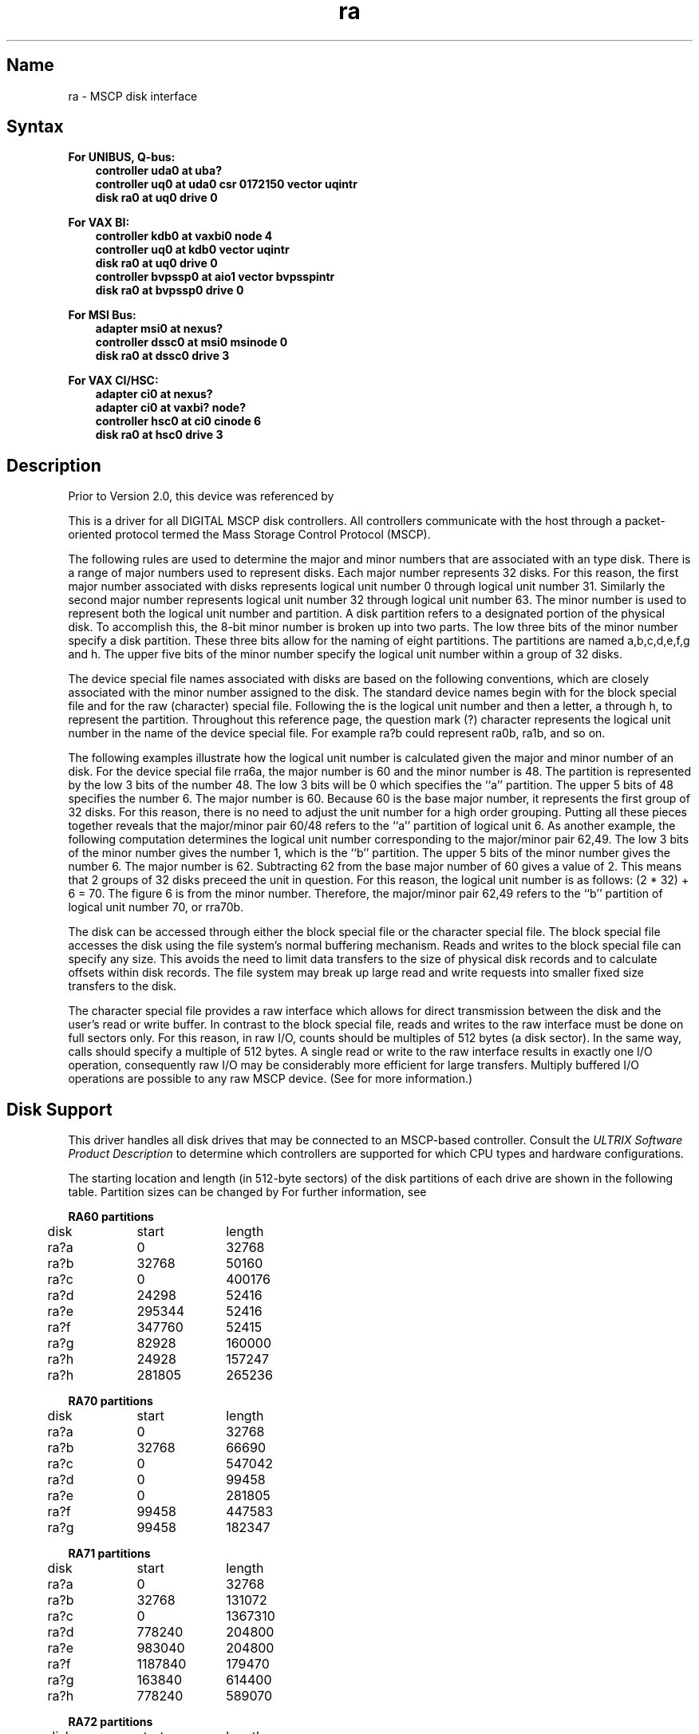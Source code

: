 .\" SCCSID: @(#)ra.4	2.1	3/10/87
.TH ra 4
.SH Name
ra \- MSCP disk interface
.SH Syntax
.B For UNIBUS, Q-bus:
.RS 3
.br
.B "controller uda0 at uba?"
.br
.B "controller uq0 at uda0 csr 0172150 vector uqintr"
.br
.B "disk ra0 at uq0 drive 0"
.RE
.PP
.B For VAX BI:
.RS 3
.br
.B "controller kdb0 at vaxbi0 node 4"
.br
.B "controller uq0 at kdb0 vector uqintr"
.br
.B "disk ra0 at uq0 drive 0"
.br
.B "controller bvpssp0 at aio1 vector bvpsspintr"
.br
.B "disk ra0 at bvpssp0 drive 0"
.RE
.PP
.B For MSI Bus:
.br
.RS 3
.B "adapter msi0 at nexus?"
.br
.B "controller dssc0 at msi0 msinode 0"
.br
.B "disk ra0 at dssc0 drive 3"
.RE
.PP
.B For VAX CI/HSC:
.br
.RS 3
.B "adapter ci0 at nexus?"
.br
.B "adapter ci0 at vaxbi? node?"
.br
.B "controller hsc0 at ci0 cinode 6"
.br
.B "disk ra0 at hsc0 drive 3"
.RE
.SH Description
.NXS "ra interface" "MSCP disk interface"
.NXB "MSCP disk interface"
.NXS "uda interface" "MSCP disk interface"
Prior to Version 2.0, this device was referenced by 
.MS uda 4 .
.PP
This is a driver for all DIGITAL MSCP disk controllers.
All controllers communicate with the host through a packet-oriented 
protocol termed the Mass Storage Control Protocol (MSCP).
.PP
The following rules are used to determine the major and minor numbers that
are associated with an 
.PN ra
type disk.  There is a range of major numbers used to represent  
.PN ra 
disks.  Each major number represents 32 disks.  For this reason, the first
major number associated with 
.PN ra
disks represents logical unit number 0 through logical unit number 31.
Similarly the second major number represents logical unit number 32 through
logical unit number 63. 
The minor number is used to represent both the logical unit
number and partition.  A disk partition refers to a designated portion
of the physical disk.
To accomplish this, the 8-bit minor number is broken up
into two parts.  The low three bits of the minor number specify a disk
partition.  These three bits allow for the naming of eight partitions.  The
partitions are named a,b,c,d,e,f,g and h.  The upper five bits of the minor
number specify the logical unit number within a group of 32 disks.
.PP
The device special file names associated with 
.PN ra 
disks are based on 
the following conventions, which are closely associated with
the minor number assigned to the disk. 
The standard device names begin with
.PN ra 
for the block special file and
.PN rra 
for the raw (character) special file.
Following the
.PN ra
is the logical unit number and then a letter, a through h, to represent
the partition.  Throughout this reference page,
the question mark (?) character represents
the logical unit number in the name of the device special file.  For example
ra?b could represent ra0b, ra1b, and so on.
.PP
The following examples illustrate how the logical unit number is
calculated given the major and minor number of an 
.PN ra
disk.  For the device special file rra6a, the major number is 60 and the
minor number is 48.  The partition is represented by the low 3 bits of the 
number 48.  The low 3 bits  will be 0 which specifies the ``a''
partition.  The upper 5 bits of 48 specifies the number 6.  
The major number is 60.  Because 60 is the base major number, it 
represents the first group of 32 disks.  For this
reason, there is no need to adjust the unit number for a high order grouping.
Putting all these pieces together reveals that the major/minor pair 60/48
refers to the ``a'' partition of logical unit 6.  As another example, 
the following computation determines
the logical unit number corresponding to the major/minor
pair 62,49.  The low 3 bits of the minor number gives the number 1, which
is the ``b'' partition.  
The upper 5 bits of the minor number gives the number 6.
The major number is 62.  Subtracting 62 from the base major number of 60 gives
a value of 2.  This means that 2 groups of 32 disks preceed the unit in
question.  For this reason, the logical unit number is as follows:
(2 * 32) + 6 = 70.  The figure 6 is from the minor number. 
Therefore, the major/minor pair 62,49 refers to the ``b''
partition of logical unit number 70, or rra70b.
.PP
The disk can be accessed through either the block special file or the 
character special file.  The block special file accesses the disk using
the file system's normal buffering mechanism.  Reads and writes to the block
special file can specify any size.  This avoids the need to limit data 
transfers to the size of physical disk records and to calculate offsets
within disk records.
The file system may break up large read and write requests into smaller 
fixed size transfers to the disk.
.PP
The character special file provides a raw interface which allows for
direct transmission between the disk and the user's read or write buffer.
In contrast to the block special file, reads and writes to the raw interface
must be done on full sectors only.  
For this reason,
in raw I/O, counts should be multiples of 512 bytes (a disk sector).
In the same way,
.PN seek
calls should specify a multiple of 512 bytes.
A single read or write to the raw interface results in 
exactly one I/O operation,
consequently raw I/O may be considerably more efficient for large transfers.
Multiply buffered I/O operations are
possible to any raw MSCP device. (See 
.MS nbuf 4
for more information.)
.SH Disk Support
.NXR "MSCP disk interface" "disk support"
This driver handles all disk drives that may be connected to an MSCP-based
controller.  Consult the 
.I "ULTRIX Software Product Description" 
to determine which controllers
are supported for which CPU types and hardware configurations.
.PP
The starting location and length (in 512-byte sectors) 
of the disk partitions of each
drive are shown in the following table.
Partition sizes can be changed
by 
.MS chpt 8 .
For further information, see 
.MS dkio 4 .
.PP
.NXB "MSCP disk interface" "partition tables"
.nf
.ta .5i +\w'000000    'u +\w'000000    'u +\w'000000	'u +\w'000000	 'u
.PP
.B "RA60 partitions"
	disk	start	length
.sp
	ra?a	0	32768
	ra?b	32768	50160
	ra?c	0	400176
	ra?d	24298	52416
	ra?e	295344	52416
	ra?f	347760	52415
	ra?g	82928	160000
	ra?h	24928	157247
	ra?h	281805	265236
.PP
.B "RA70 partitions"
	disk	start	length
.sp
	ra?a	0	32768
	ra?b	32768	66690
	ra?c	0	547042
	ra?d	0	99458	
	ra?e	0	281805
	ra?f	99458	447583
	ra?g	99458	182347
.PP
.B "RA71 partitions"
	disk	start	length
.sp
	ra?a	0	32768
	ra?b	32768	131072
	ra?c	0	1367310
	ra?d	778240	204800
	ra?e	983040	204800
	ra?f	1187840	179470
	ra?g	163840	614400
	ra?h	778240	589070
.PP
.B "RA72 partitions"
	disk	start	length
.sp
	ra?a	0	32768
	ra?b	32768	190464
	ra?c	0	1953300
	ra?d	1144832	299008
	ra?e	1443840	299008
	ra?f	1742848	210452
	ra?g	223232	921600
	ra?h	1144832	808468
.PP
.B "RA80 partitions"
	disk	start	length
.sp
	ra?a	0	32768
	ra?b	32768	50160
	ra?c	0	237212
	ra?d	82928	51428
	ra?e	134356	51428
	ra?f	185784	51428
	ra?g	82928	154284
	ra?h	0	0
.PP
.B "RA81 partitions"
	disk	start	length
.sp
	ra?a	0	32768
	ra?b	32768	66690
	ra?c	0	891072
	ra?d	323840	210538
	ra?e	46996	210538
	ra?f	680534	210538
	ra?g	99458	160000
	ra?h	259458	631614
.PP
.B "RA82 partitions"
	disk	start	length
.sp
	ra?a	0	32768
	ra?b	32768	66690
	ra?c	0	1216665
	ra?d	99458	220096
	ra?e	319554	219735
	ra?f	539289	437760
	ra?g	99458	877591
	ra?h	977049	239616
.PP
.B "RA90 partitions"
	disk	start	length
.sp
	ra?a	0	32768	
	ra?b	32768	127072	
	ra?c	0	2409680
	ra?d	159840	420197	
	ra?e	580037	420197
	ra?f	1000234	840393
	ra?g	159840	1680787
	ra?h	1840627	535526
.PP
.B "RA92 partitions"
	disk    start   length
	ra?a    0       32768
	ra?b    32768   127072
	ra?c    0       2940951
	ra?d    159840  420197
	ra?e    580037  420197
	ra?f    1000234 840393
	ra?g    159840  1680787
	ra?h    1840627 1100324
.PP
.B "RD31 partitions"
	disk	start	length
.sp
	ra?a	0	15884
	ra?b	15884	10024
	ra?c	0	41560
	ra?d	0	0
	ra?e	0	0
	ra?f	0	0
	ra?g	25908	15652
	ra?h	0	0
.PP
.B "RD32 partitions"
	disk	start	length
.sp
	ra?a	0	15884
	ra?b	15884	15625
	ra?c	0	83236
	ra?d	31509	25863
	ra?e	57372	25864
	ra?f	0	0
	ra?g	31509	51727
	ra?h	0	0
.PP
.B "RD51 partitions"
	disk	start	length
.sp
	ra?a	0	15884
	ra?b	15884	5716
	ra?c	0	21600
	ra?d	0	0
	ra?e	0	0
	ra?f	0	0
	ra?g	0	0
	ra?h	0	0
.PP
.B "RD52 partitions"
	disk	start	length
.sp
	ra?a	0	15884
	ra?b	15884	9766
	ra?c	0	60480
	ra?d	0	0
	ra?e	0	50714
	ra?f	50714	9766  
	ra?g	25650	34830
	ra?h	15884	44596
.PP
.B "RD53 partitions"
	disk	start	length
.sp
	ra?a	0	32768
	ra?b	32768	50160
	ra?c	0	138672
	ra?d	0	0
	ra?e	0	0
	ra?f	0	0
	ra?g	82928	55744
	ra?h	32768	105904
.PP
.B "RD54 partitions"
	disk	start	length
.sp
	ra?a	0	32768
	ra?b	32768	50160
	ra?c	0	311200
	ra?d	82928	130938
	ra?e	213866	97334
	ra?f	0	0
	ra?g	82928	228272
	ra?h	0	0
.PP
.B "RF30 partitions"
	disk	start	length
.sp
	ra?a	0	32768
	ra?b	32768	50160
	ra?c	0	293040
	ra?d	82928	130938
	ra?e	213866	79173
	ra?f	0	0
	ra?g	82928	210111
	ra?h	0	0
.PP
.B "RF31 partitions"
	disk	start	length
.sp
	ra?a	0	32768
	ra?b	32768	66690
	ra?c	0	744400
	ra?d	0	99458
	ra?e	0	281805
	ra?f	99458	644942
	ra?g	99458	182347
	ra?h	281805	462595
.PP
.B "RF71 partitions"
	disk	start	length
.sp
	ra?a	0	32768
	ra?b	32768	66690
	ra?c	0	781440
	ra?d	0	99458
	ra?e	0	281805
	ra?f	99458	681982
	ra?g	99458	182347
	ra?h	281805	499635
.PP
.B "RRD40 (read only) partitions"
	disk	start	length
.sp
	ra?a	0	0
	ra?b	0	0
	ra?c	0	1171875
	ra?d	0	0
	ra?e	0	0
	ra?f	0	0
	ra?g	0	0
	ra?h	0	0
.PP
.B "RRD50 (read only) partitions"
	disk	start	length
.sp
	ra?a	0	15884
	ra?b	15884	33440
	ra?c	0	1171875
	ra?d	131404	122993  
	ra?e	254397	122993
	ra?f	377390	794485
	ra?g	49324	82080
	ra?h	131404	1040471
.PP
.B "RX33 partitions"
	disk	start	length
.sp
	ra?a	0	2400
	ra?b	0	0
	ra?c	0	2400
	ra?d	0	0
	ra?e	0	0
	ra?f	0	0
	ra?g	0	0
	ra?h	0	0
.PP
.B "RX50 partitions"
	disk	start	length
.sp
	ra?a	0	800
	ra?b	0	0
	ra?c	0	800
	ra?d	0	0
	ra?e	0	0
	ra?f	0	0
	ra?g	0	0
	ra?h	0	0
.PP
.B "ESE20 partitions"
	disk	start	length
.sp
	ra?a	0	15884
	ra?b	15884	33440
	ra?c	0	245757
	ra?d	49324	130938
	ra?e	180262	65495
	ra?f	0	0
	ra?g	49324	196433
	ra?h	0	0

.DT
.fi
.PP
Usually the ra?a partition is used for the root file system,
the ra?b partition as a paging area.
The ra?c partition for pack to pack copying because 
it maps the entire disk.
.NXE "MSCP disk interface" "partition tables"
.SH Files
.PN /dev/ra???
.br
.PN /dev/rra???
.SH See Also
nbuf(4), dkio(4), chpt(8), MAKEDEV(8), uerf(8)
.NXE "MSCP disk interface"


